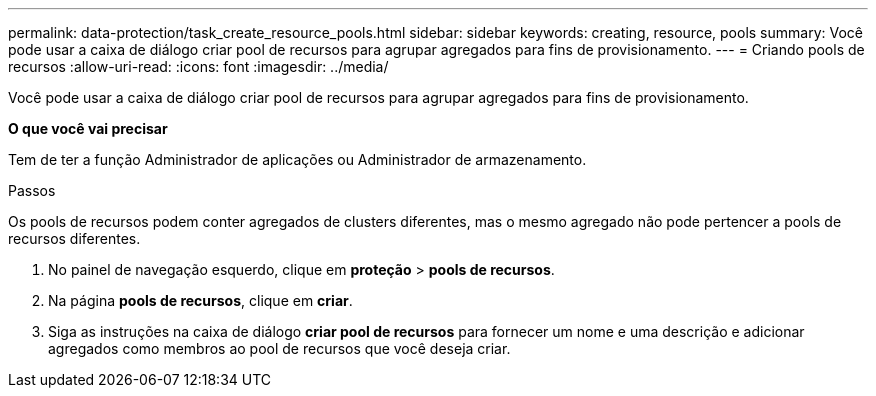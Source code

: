 ---
permalink: data-protection/task_create_resource_pools.html 
sidebar: sidebar 
keywords: creating, resource, pools 
summary: Você pode usar a caixa de diálogo criar pool de recursos para agrupar agregados para fins de provisionamento. 
---
= Criando pools de recursos
:allow-uri-read: 
:icons: font
:imagesdir: ../media/


[role="lead"]
Você pode usar a caixa de diálogo criar pool de recursos para agrupar agregados para fins de provisionamento.

*O que você vai precisar*

Tem de ter a função Administrador de aplicações ou Administrador de armazenamento.

.Passos
Os pools de recursos podem conter agregados de clusters diferentes, mas o mesmo agregado não pode pertencer a pools de recursos diferentes.

. No painel de navegação esquerdo, clique em *proteção* > *pools de recursos*.
. Na página *pools de recursos*, clique em *criar*.
. Siga as instruções na caixa de diálogo *criar pool de recursos* para fornecer um nome e uma descrição e adicionar agregados como membros ao pool de recursos que você deseja criar.

